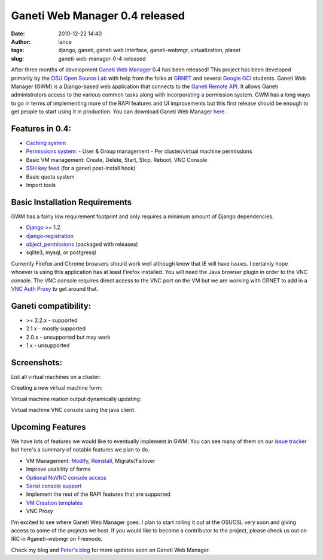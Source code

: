 Ganeti Web Manager 0.4 released
###############################
:date: 2010-12-22 14:40
:author: lance
:tags: django, ganeti, ganeti web interface, ganeti-webmgr, virtualization,
  planet
:slug: ganeti-web-manager-0-4-released

.. image:: {filename}/media/gwm-logo.png
   :align: right
   :alt: Ganeti Web Manager logo

After three months of development `Ganeti Web Manager`_ 0.4 has been released!
This project has been developed primarily by the `OSU Open Source Lab`_ with
help from the folks at `GRNET`_ and several `Google GCI`_ students. Ganeti Web
Manager (GWM) is a Django-based web application that connects to the `Ganeti
Remote API`_. It allows Ganeti administrators access to the various common
tasks along with incorporating a permission system. GWM has a long ways to go
in terms of implementing more of the RAPI features and UI improvements but this
first release should be enough to get people to start using it in production.
You can download Ganeti Web Manager `here`_.

Features in 0.4:
----------------

-  `Caching system`_
-  `Permissions system`_:
   -  User & Group management
   -  Per cluster/virtual machine permissions
-  Basic VM management: Create, Delete, Start, Stop, Reboot, VNC Console
-  `SSH key feed`_ (for a ganeti post-install hook)
-  Basic quota system
-  Import tools

Basic Installation Requirements
-------------------------------

GWM has a fairly low requirement footprint and only requires a minimum amount
of Django dependencies.

-  `Django`_ >= 1.2
-  `django-registration`_
-  `object\_permissions`_ (packaged with releases)
-  sqlite3, mysql, or postgresql

Currently Firefox and Chrome browsers should work well although know that IE
will have issues. I certainly hope whoever is using this application has at
least Firefox installed. You will need the Java browser plugin in order to the
VNC console. The VNC console requires direct access to the VNC port on the VM
but we are working with GRNET to add in a `VNC Auth Proxy`_ to get around that.

Ganeti compatibility:
---------------------

-  >= 2.2.x - supported
-  2.1.x - mostly supported
-  2.0.x - unsupported but may work
-  1.x - unsupported

Screenshots:
------------

List all virtual machines on a cluster:

.. image:: {filename}/media/cluster-vm-tab.png
    :align: center
    :width: 80%
    :alt: List VMs in a cluster

Creating a new virtual machine form:

.. image:: {filename}/media/vm-add.png
    :align: center
    :width: 80%
    :alt: Creating a new virtual machine

Virtual machine reation output dynamically updating:

.. image:: {filename}/media/vm-create-output.png
    :align: center
    :width: 80%
    :alt: VM Creation output

Virtual machine VNC console using the java client.

.. image:: {filename}/media/vm-console.png
    :align: center
    :width: 80%
    :alt: VM VNC Console

Upcoming Features
-----------------

We have lots of features we would like to eventually implement in GWM.  You can
see many of them on our `issue tracker`_ but here's a summary of notable
features we plan to do.

-  VM Management: `Modify`_, `Reinstall`_, Migrate/Failover
-  Improve usability of forms
-  `Optional NoVNC console access`_
-  `Serial console support`_
-  Implement the rest of the RAPI features that are supported
-  `VM Creation templates`_
-  VNC Proxy

I'm excited to see where Ganeti Web Manager goes. I plan to start rolling it
out at the OSUOSL very soon and giving access to some of the projects we host.
If you would like to become a contributor to the project, please check us out
on IRC in #ganeti-webmgr on Freenode.

Check my blog and `Peter's blog`_ for more updates soon on Ganeti Web Manager.

.. _Ganeti Web Manager: http://code.osuosl.org/projects/ganeti-webmgr
.. _OSU Open Source Lab: http://osuosl.org
.. _GRNET: http://www.grnet.gr/
.. _Google GCI: http://code.google.com/opensource/gci/2010-11/index.html
.. _Ganeti Remote API: http://docs.ganeti.org/ganeti/current/html/rapi.html
.. _here: https://code.osuosl.org/projects/ganeti-webmgr/files
.. _Caching system: http://code.osuosl.org/projects/ganeti-webmgr/wiki/Cache_System
.. _Permissions system: http://code.osuosl.org/projects/ganeti-webmgr/wiki/Permissions
.. _SSH key feed: http://code.osuosl.org/projects/ganeti-webmgr/wiki/PermissionsSSHKeys
.. _Django: http://www.djangoproject.com/
.. _django-registration: https://bitbucket.org/ubernostrum/django-registration/
.. _object\_permissions: http://code.osuosl.org/projects/object-permissions
.. _VNC Auth Proxy: https://code.grnet.gr/projects/vncauthproxy
.. _issue tracker: http://code.osuosl.org/projects/ganeti-webmgr/issues
.. _Modify: http://code.osuosl.org/issues/693
.. _Reinstall: http://code.osuosl.org/issues/765
.. _Optional NoVNC console access: http://code.osuosl.org/issues/1935
.. _Serial console support: http://code.osuosl.org/issues/2217
.. _VM Creation templates: http://code.osuosl.org/issues/759
.. _Peter's blog: http://blogs.osuosl.org/kreneskyp/
